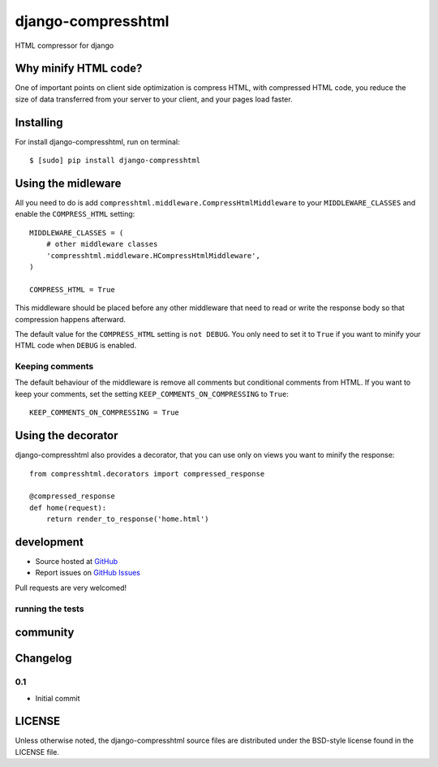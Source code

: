 ++++++++++++++
django-compresshtml
++++++++++++++


HTML compressor for django

Why minify HTML code?
=====================

One of important points on client side optimization is compress HTML, with compressed HTML code, you reduce the size of data transferred from your server to your client, and your pages load faster.

Installing
==========

For install django-compresshtml, run on terminal: ::

    $ [sudo] pip install django-compresshtml

Using the midleware
===================

All you need to do is add ``compresshtml.middleware.CompressHtmlMiddleware`` to your ``MIDDLEWARE_CLASSES`` and enable the ``COMPRESS_HTML`` setting: ::

    MIDDLEWARE_CLASSES = (
        # other middleware classes
        'compresshtml.middleware.HCompressHtmlMiddleware',
    )

    COMPRESS_HTML = True

This middleware should be placed before any other middleware that need to read or write the response body so that compression happens afterward.

The default value for the ``COMPRESS_HTML`` setting is ``not DEBUG``. You only need to set it to ``True`` if you want to minify your HTML code when ``DEBUG`` is enabled.

Keeping comments
----------------

The default behaviour of the middleware is remove all comments but conditional comments from HTML. If you want to keep your comments, set the setting ``KEEP_COMMENTS_ON_COMPRESSING`` to ``True``: ::

    KEEP_COMMENTS_ON_COMPRESSING = True

Using the decorator
===================

django-compresshtml also provides a decorator, that you can use only on views you want to minify the response: ::

    from compresshtml.decorators import compressed_response

    @compressed_response
    def home(request):
        return render_to_response('home.html')

development
===========

* Source hosted at `GitHub <https://github.com/kamagatos/django-compresshtml>`_
* Report issues on `GitHub Issues <https://github.com/kamagatos/django-compresshtml/issues>`_

Pull requests are very welcomed!

running the tests
-----------------

community
=========

Changelog
=========

0.1
-----

* Initial commit

LICENSE
=======

Unless otherwise noted, the django-compresshtml source files are distributed under the BSD-style license found in the LICENSE file.
